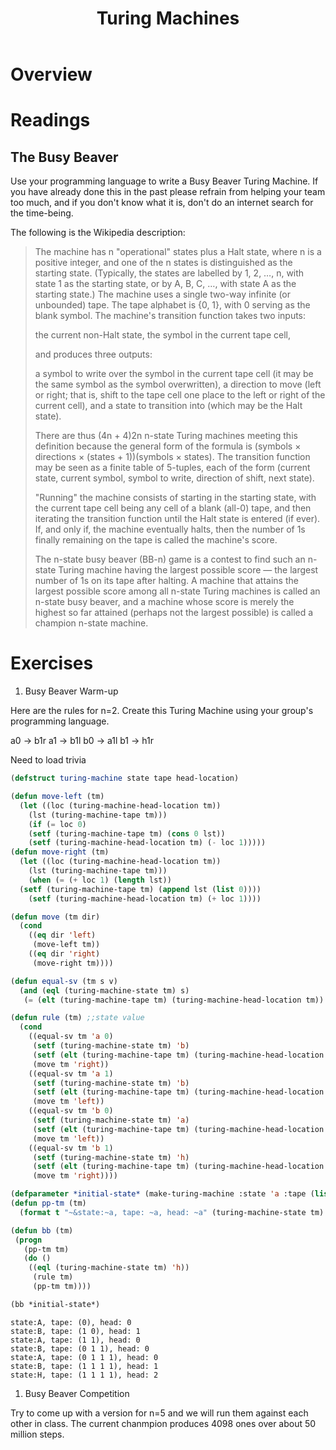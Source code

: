 #+Title: Turing Machines

* Overview

* Readings

** The Busy Beaver

   Use your programming language to write a Busy Beaver Turing Machine. If you have already done this in the past please refrain from helping your team too much, and if you don't know what it is, don't do an internet search for the time-being.

   The following is the Wikipedia description:
   #+begin_quote

   The machine has n "operational" states plus a Halt state, where n is a positive integer, and one of the n states is distinguished as the starting state. (Typically, the states are labelled by 1, 2, ..., n, with state 1 as the starting state, or by A, B, C, ..., with state A as the starting state.)
The machine uses a single two-way infinite (or unbounded) tape.
The tape alphabet is {0, 1}, with 0 serving as the blank symbol.
The machine's transition function takes two inputs:

    the current non-Halt state,
    the symbol in the current tape cell,

and produces three outputs:

    a symbol to write over the symbol in the current tape cell (it may be the same symbol as the symbol overwritten),
    a direction to move (left or right; that is, shift to the tape cell one place to the left or right of the current cell), and
    a state to transition into (which may be the Halt state).

   There are thus (4n + 4)2n n-state Turing machines meeting this definition because the general form of the formula is (symbols × directions × (states + 1))(symbols × states).
The transition function may be seen as a finite table of 5-tuples, each of the form
    (current state, current symbol, symbol to write, direction of shift, next state).

    "Running" the machine consists of starting in the starting state, with the current tape cell being any cell of a blank (all-0) tape, and then iterating the transition function until the Halt state is entered (if ever). If, and only if, the machine eventually halts, then the number of 1s finally remaining on the tape is called the machine's score.

The n-state busy beaver (BB-n) game is a contest to find such an n-state Turing machine having the largest possible score — the largest number of 1s on its tape after halting. A machine that attains the largest possible score among all n-state Turing machines is called an n-state busy beaver, and a machine whose score is merely the highest so far attained (perhaps not the largest possible) is called a champion n-state machine.
   #+end_quote


* Exercises

1. Busy Beaver Warm-up

Here are the rules for n=2. Create this Turing Machine using your group's programming language.

a0 -> b1r
a1 -> b1l
b0 -> a1l
b1 -> h1r


Need to load trivia

#+begin_src lisp :results silent :exports code
  (defstruct turing-machine state tape head-location)  
#+end_src

#+begin_src lisp :exports code :results silent
  (defun move-left (tm)
    (let ((loc (turing-machine-head-location tm))
	  (lst (turing-machine-tape tm)))
      (if (= loc 0)
	  (setf (turing-machine-tape tm) (cons 0 lst))
	  (setf (turing-machine-head-location tm) (- loc 1)))))
  (defun move-right (tm)
    (let ((loc (turing-machine-head-location tm))
	  (lst (turing-machine-tape tm)))
      (when (= (+ loc 1) (length lst))
	(setf (turing-machine-tape tm) (append lst (list 0))))
      (setf (turing-machine-head-location tm) (+ loc 1))))
  
  (defun move (tm dir)
    (cond 
      ((eq dir 'left)
       (move-left tm))
      ((eq dir 'right)
       (move-right tm))))
#+end_src

#+begin_src lisp :results silent :exports code
  (defun equal-sv (tm s v)
    (and (eql (turing-machine-state tm) s)
	 (= (elt (turing-machine-tape tm) (turing-machine-head-location tm)) v)))
  
  (defun rule (tm) ;;state value
    (cond
      ((equal-sv tm 'a 0)
       (setf (turing-machine-state tm) 'b)
       (setf (elt (turing-machine-tape tm) (turing-machine-head-location tm)) 1)
       (move tm 'right))
      ((equal-sv tm 'a 1)
       (setf (turing-machine-state tm) 'b)
       (setf (elt (turing-machine-tape tm) (turing-machine-head-location tm)) 1)
       (move tm 'left))
      ((equal-sv tm 'b 0)
       (setf (turing-machine-state tm) 'a)
       (setf (elt (turing-machine-tape tm) (turing-machine-head-location tm)) 1)
       (move tm 'left))
      ((equal-sv tm 'b 1)
       (setf (turing-machine-state tm) 'h)
       (setf (elt (turing-machine-tape tm) (turing-machine-head-location tm)) 1)
       (move tm 'right))))
#+end_src

#+begin_src lisp :results silent :exports both
  (defparameter *initial-state* (make-turing-machine :state 'a :tape (list 0) :head-location 0))
  (defun pp-tm (tm)
    (format t "~&state:~a, tape: ~a, head: ~a" (turing-machine-state tm) (turing-machine-tape tm) (turing-machine-head-location tm)))
  
  (defun bb (tm)
   (progn
     (pp-tm tm)
     (do ()
      ((eql (turing-machine-state tm) 'h))
       (rule tm)
       (pp-tm tm))))
    #+end_src

#+begin_src lisp :results output :exports both
  (bb *initial-state*)
#+end_src

#+RESULTS:
: state:A, tape: (0), head: 0
: state:B, tape: (1 0), head: 1
: state:A, tape: (1 1), head: 0
: state:B, tape: (0 1 1), head: 0
: state:A, tape: (0 1 1 1), head: 0
: state:B, tape: (1 1 1 1), head: 1
: state:H, tape: (1 1 1 1), head: 2




2. Busy Beaver Competition

Try to come up with a version for n=5 and we will run them against each other in class. The current chanmpion produces 4098 ones over about 50 million steps. 

